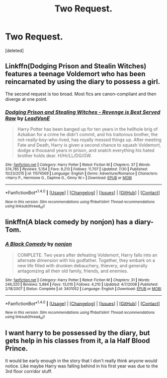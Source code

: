 #+TITLE: Two Request.

* Two Request.
:PROPERTIES:
:Score: 1
:DateUnix: 1502162740.0
:DateShort: 2017-Aug-08
:END:
[deleted]


** Linkffn(Dodging Prison and Stealin Witches) features a teenage Voldemort who has been reincarnated by using the diary to possess a girl.

The second request is too broad. Most fics are canon-compliant and then diverge at one point.
:PROPERTIES:
:Author: Ch1pp
:Score: 3
:DateUnix: 1502174053.0
:DateShort: 2017-Aug-08
:END:

*** [[http://www.fanfiction.net/s/11574569/1/][*/Dodging Prison and Stealing Witches - Revenge is Best Served Raw/*]] by [[https://www.fanfiction.net/u/6791440/LeadVonE][/LeadVonE/]]

#+begin_quote
  Harry Potter has been banged up for ten years in the hellhole brig of Azkaban for a crime he didn't commit, and his traitorous brother, the not-really-boy-who-lived, has royally messed things up. After meeting Fate and Death, Harry is given a second chance to squash Voldemort, dodge a thousand years in prison, and snatch everything his hated brother holds dear. H/Hr/LL/DG/GW.
#+end_quote

^{/Site/: [[http://www.fanfiction.net/][fanfiction.net]] *|* /Category/: Harry Potter *|* /Rated/: Fiction M *|* /Chapters/: 37 *|* /Words/: 374,785 *|* /Reviews/: 5,154 *|* /Favs/: 9,213 *|* /Follows/: 11,707 *|* /Updated/: 7/30 *|* /Published/: 10/23/2015 *|* /id/: 11574569 *|* /Language/: English *|* /Genre/: Adventure/Romance *|* /Characters/: <Harry P., Hermione G., Daphne G., Ginny W.> *|* /Download/: [[http://www.ff2ebook.com/old/ffn-bot/index.php?id=11574569&source=ff&filetype=epub][EPUB]] or [[http://www.ff2ebook.com/old/ffn-bot/index.php?id=11574569&source=ff&filetype=mobi][MOBI]]}

--------------

*FanfictionBot*^{1.4.0} *|* [[[https://github.com/tusing/reddit-ffn-bot/wiki/Usage][Usage]]] | [[[https://github.com/tusing/reddit-ffn-bot/wiki/Changelog][Changelog]]] | [[[https://github.com/tusing/reddit-ffn-bot/issues/][Issues]]] | [[[https://github.com/tusing/reddit-ffn-bot/][GitHub]]] | [[[https://www.reddit.com/message/compose?to=tusing][Contact]]]

^{/New in this version: Slim recommendations using/ ffnbot!slim! /Thread recommendations using/ linksub(thread_id)!}
:PROPERTIES:
:Author: FanfictionBot
:Score: 1
:DateUnix: 1502174079.0
:DateShort: 2017-Aug-08
:END:


** linkffn(A black comedy by nonjon) has a diary-Tom.
:PROPERTIES:
:Author: fflai
:Score: 3
:DateUnix: 1502177094.0
:DateShort: 2017-Aug-08
:END:

*** [[http://www.fanfiction.net/s/3401052/1/][*/A Black Comedy/*]] by [[https://www.fanfiction.net/u/649528/nonjon][/nonjon/]]

#+begin_quote
  COMPLETE. Two years after defeating Voldemort, Harry falls into an alternate dimension with his godfather. Together, they embark on a new life filled with drunken debauchery, thievery, and generally antagonizing all their old family, friends, and enemies.
#+end_quote

^{/Site/: [[http://www.fanfiction.net/][fanfiction.net]] *|* /Category/: Harry Potter *|* /Rated/: Fiction M *|* /Chapters/: 31 *|* /Words/: 246,320 *|* /Reviews/: 5,894 *|* /Favs/: 13,010 *|* /Follows/: 4,210 *|* /Updated/: 4/7/2008 *|* /Published/: 2/18/2007 *|* /Status/: Complete *|* /id/: 3401052 *|* /Language/: English *|* /Download/: [[http://www.ff2ebook.com/old/ffn-bot/index.php?id=3401052&source=ff&filetype=epub][EPUB]] or [[http://www.ff2ebook.com/old/ffn-bot/index.php?id=3401052&source=ff&filetype=mobi][MOBI]]}

--------------

*FanfictionBot*^{1.4.0} *|* [[[https://github.com/tusing/reddit-ffn-bot/wiki/Usage][Usage]]] | [[[https://github.com/tusing/reddit-ffn-bot/wiki/Changelog][Changelog]]] | [[[https://github.com/tusing/reddit-ffn-bot/issues/][Issues]]] | [[[https://github.com/tusing/reddit-ffn-bot/][GitHub]]] | [[[https://www.reddit.com/message/compose?to=tusing][Contact]]]

^{/New in this version: Slim recommendations using/ ffnbot!slim! /Thread recommendations using/ linksub(thread_id)!}
:PROPERTIES:
:Author: FanfictionBot
:Score: 1
:DateUnix: 1502177121.0
:DateShort: 2017-Aug-08
:END:


** I want harry to be possessed by the diary, but gets help in his classes from it, a la Half Blood Prince.

It would be early enough in the story that I don't really think anyone would notice. Like maybe Harry was falling behind in his first year was due to the 3rd floor corridor stuff.
:PROPERTIES:
:Score: 2
:DateUnix: 1502168990.0
:DateShort: 2017-Aug-08
:END:
